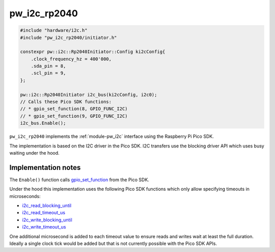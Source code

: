 .. _module-pw_i2c_rp2040:

-------------
pw_i2c_rp2040
-------------
.. pigweed-module::
   :name: pw_i2c_rp2040

.. pw_i2c_rp2040-example-start

.. code-block:: cpp

   #include "hardware/i2c.h"
   #include "pw_i2c_rp2040/initiator.h"

   constexpr pw::i2c::Rp2040Initiator::Config ki2cConfig{
       .clock_frequency_hz = 400'000,
       .sda_pin = 8,
       .scl_pin = 9,
   };

   pw::i2c::Rp2040Initiator i2c_bus(ki2cConfig, i2c0);
   // Calls these Pico SDK functions:
   // * gpio_set_function(8, GPIO_FUNC_I2C)
   // * gpio_set_function(9, GPIO_FUNC_I2C)
   i2c_bus.Enable();

.. pw_i2c_rp2040-example-end

``pw_i2c_rp2040`` implements the :ref:`module-pw_i2c` interface using the
Raspberry Pi Pico SDK.

The implementation is based on the I2C driver in the Pico SDK. I2C transfers
use the blocking driver API which uses busy waiting under the hood.

Implementation notes
====================
The ``Enable()`` function calls `gpio_set_function
<https://www.raspberrypi.com/documentation/pico-sdk/hardware.html#rpipc56748afaf477c99958b>`_
from the Pico SDK.

Under the hood this implementation uses the following Pico SDK functions which only
allow specifying timeouts in microseconds:

- `i2c_read_blocking_until <https://www.raspberrypi.com/documentation/pico-sdk/hardware.html#rpip9cd3e6e1aeea56af6388>`_
- `i2c_read_timeout_us <https://www.raspberrypi.com/documentation/pico-sdk/hardware.html#rpip0102e3f420f091f30b00>`_
- `i2c_write_blocking_until <https://www.raspberrypi.com/documentation/pico-sdk/hardware.html#rpip03d01a63251da3cc0588>`_
- `i2c_write_timeout_us <https://www.raspberrypi.com/documentation/pico-sdk/hardware.html#rpip6ca2b36048b95c5e0b07>`_

One additional microsecond is added to each timeout value to ensure reads and
writes wait at least the full duration. Ideally a single clock tick would be
added but that is not currently possible with the Pico SDK APIs.
